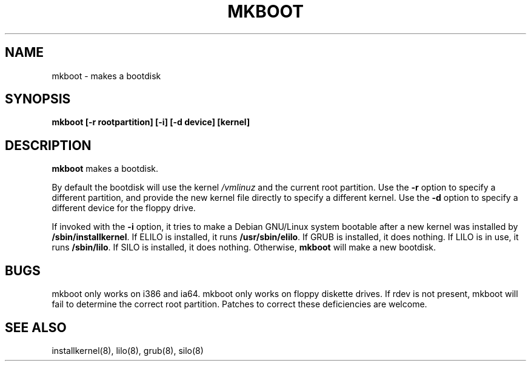 .TH MKBOOT 8 "18 September 2004" "Debian"
.SH NAME
mkboot \- makes a bootdisk
.SH SYNOPSIS
.B "mkboot [\-r rootpartition] [\-i] [\-d device] [kernel]"
.SH DESCRIPTION
.PP
.B mkboot
makes a bootdisk.
.P
By default the bootdisk will use the kernel
.I /vmlinuz
and the current root partition.  Use the
.B \-r
option to specify a different partition, and provide the new kernel
file directly to specify a different kernel.  Use the
.B \-d
option to specify a different device for the floppy drive.
.P
If invoked with the
.B \-i
option, it tries to make a Debian GNU/Linux system bootable after a new
kernel was installed by
.BR "/sbin/installkernel" "."
If ELILO is installed, it runs
.BR "/usr/sbin/elilo" "."
If GRUB is installed, it does nothing.  If LILO is in use, it runs
.BR "/sbin/lilo" "."
If SILO is installed, it does nothing.
Otherwise, 
.B mkboot
will make a new bootdisk.
.SH "BUGS"
.P
mkboot only works on i386 and ia64.  mkboot only works
on floppy diskette drives.  If rdev is not present, mkboot will fail to
determine the correct root partition.
Patches to correct these deficiencies are welcome.
.P
.SH "SEE ALSO"
installkernel(8), lilo(8), grub(8), silo(8)
